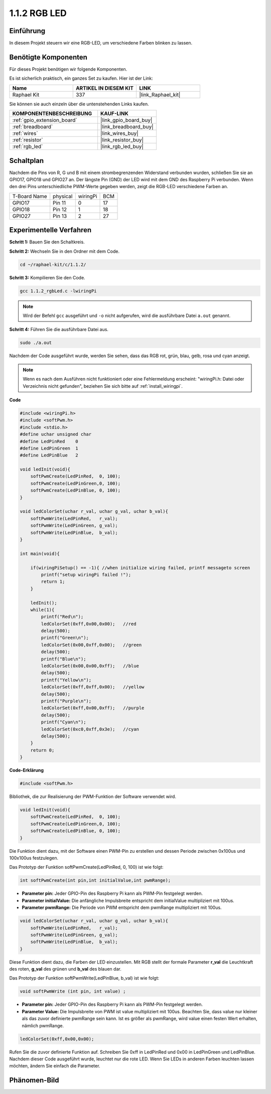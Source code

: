 .. _1.1.2_c:

1.1.2 RGB LED
====================

Einführung
--------------

In diesem Projekt steuern wir eine RGB-LED, um verschiedene Farben blinken zu lassen.

Benötigte Komponenten
------------------------------

Für dieses Projekt benötigen wir folgende Komponenten.

.. image:: ../img/list_rgb_led.png
    :align: center

Es ist sicherlich praktisch, ein ganzes Set zu kaufen. Hier ist der Link:

.. list-table::
    :widths: 20 20 20
    :header-rows: 1

    *   - Name	
        - ARTIKEL IN DIESEM KIT
        - LINK
    *   - Raphael Kit
        - 337
        - |link_Raphael_kit|

Sie können sie auch einzeln über die untenstehenden Links kaufen.

.. list-table::
    :widths: 30 20
    :header-rows: 1

    *   - KOMPONENTENBESCHREIBUNG
        - KAUF-LINK

    *   - :ref:`gpio_extension_board`
        - |link_gpio_board_buy|
    *   - :ref:`breadboard`
        - |link_breadboard_buy|
    *   - :ref:`wires`
        - |link_wires_buy|
    *   - :ref:`resistor`
        - |link_resistor_buy|
    *   - :ref:`rgb_led`
        - |link_rgb_led_buy|

Schaltplan
-----------------------

Nachdem die Pins von R, G und B mit einem strombegrenzenden Widerstand verbunden wurden, schließen Sie sie an GPIO17, GPIO18 und GPIO27 an. Der längste Pin (GND) der LED wird mit dem GND des Raspberry Pi verbunden. Wenn den drei Pins unterschiedliche PWM-Werte gegeben werden, zeigt die RGB-LED verschiedene Farben an.

============ ======== ======== ===
T-Board Name physical wiringPi BCM
GPIO17       Pin 11   0        17
GPIO18       Pin 12   1        18
GPIO27       Pin 13   2        27
============ ======== ======== ===

.. image:: ../img/rgb_led_schematic.png

Experimentelle Verfahren
----------------------------

**Schritt 1:** Bauen Sie den Schaltkreis.

.. image:: ../img/image61.png

**Schritt 2:** Wechseln Sie in den Ordner mit dem Code.

.. raw:: html

   <run></run>

.. code-block::

    cd ~/raphael-kit/c/1.1.2/

**Schritt 3:** Kompilieren Sie den Code.

.. raw:: html

   <run></run>

.. code-block::

    gcc 1.1.2_rgbLed.c -lwiringPi

.. note::

    Wird der Befehl ``gcc`` ausgeführt und ``-o`` nicht aufgerufen, wird die ausführbare Datei ``a.out`` genannt.

**Schritt 4:** Führen Sie die ausführbare Datei aus.

.. raw:: html

   <run></run>

.. code-block::

    sudo ./a.out

Nachdem der Code ausgeführt wurde, werden Sie sehen, dass das RGB rot, grün, blau, gelb, rosa und cyan anzeigt.

.. note::

   Wenn es nach dem Ausführen nicht funktioniert oder eine Fehlermeldung erscheint: \"wiringPi.h: Datei oder Verzeichnis nicht gefunden\", beziehen Sie sich bitte auf :ref:`install_wiringpi`.

**Code**

.. code-block:: c

    #include <wiringPi.h>
    #include <softPwm.h>
    #include <stdio.h>
    #define uchar unsigned char
    #define LedPinRed    0
    #define LedPinGreen  1
    #define LedPinBlue   2

    void ledInit(void){
        softPwmCreate(LedPinRed,  0, 100);
        softPwmCreate(LedPinGreen,0, 100);
        softPwmCreate(LedPinBlue, 0, 100);
    }

    void ledColorSet(uchar r_val, uchar g_val, uchar b_val){
        softPwmWrite(LedPinRed,   r_val);
        softPwmWrite(LedPinGreen, g_val);
        softPwmWrite(LedPinBlue,  b_val);
    }

    int main(void){

        if(wiringPiSetup() == -1){ //when initialize wiring failed, printf messageto screen
            printf("setup wiringPi failed !");
            return 1;
        }

        ledInit();
        while(1){
            printf("Red\n");
            ledColorSet(0xff,0x00,0x00);   //red     
            delay(500);
            printf("Green\n");
            ledColorSet(0x00,0xff,0x00);   //green
            delay(500);
            printf("Blue\n");
            ledColorSet(0x00,0x00,0xff);   //blue
            delay(500);
            printf("Yellow\n");
            ledColorSet(0xff,0xff,0x00);   //yellow
            delay(500);
            printf("Purple\n");
            ledColorSet(0xff,0x00,0xff);   //purple
            delay(500);
            printf("Cyan\n");
            ledColorSet(0xc0,0xff,0x3e);   //cyan
            delay(500);
        }
        return 0;
    }

**Code-Erklärung**

.. code-block:: c

    #include <softPwm.h>

Bibliothek, die zur Realisierung der PWM-Funktion der Software verwendet wird.

.. code-block:: c

    void ledInit(void){
        softPwmCreate(LedPinRed,  0, 100);
        softPwmCreate(LedPinGreen,0, 100);
        softPwmCreate(LedPinBlue, 0, 100);
    }

Die Funktion dient dazu, mit der Software einen PWM-Pin zu erstellen und dessen Periode zwischen 0x100us und 100x100us festzulegen.

Das Prototyp der Funktion softPwmCreate(LedPinRed, 0, 100) ist wie folgt:

.. code-block:: c

    int softPwmCreate(int pin,int initialValue,int pwmRange);

* **Parameter pin:** Jeder GPIO-Pin des Raspberry Pi kann als PWM-Pin festgelegt werden.
* **Parameter initialValue:** Die anfängliche Impulsbreite entspricht dem initialValue multipliziert mit 100us.
* **Parameter pwmRange:** Die Periode von PWM entspricht dem pwmRange multipliziert mit 100us.

.. code-block:: c

    void ledColorSet(uchar r_val, uchar g_val, uchar b_val){
        softPwmWrite(LedPinRed,   r_val);
        softPwmWrite(LedPinGreen, g_val);
        softPwmWrite(LedPinBlue,  b_val);
    }

Diese Funktion dient dazu, die Farben der LED einzustellen. Mit RGB stellt der formale Parameter **r_val** die Leuchtkraft des roten, **g_val** des grünen und **b_val** des blauen dar.

Das Prototyp der Funktion softPwmWrite(LedPinBlue, b_val) ist wie folgt:

.. code-block:: c

    void softPwmWrite (int pin, int value) ;

* **Parameter pin:** Jeder GPIO-Pin des Raspberry Pi kann als PWM-Pin festgelegt werden.
* **Parameter Value:** Die Impulsbreite von PWM ist value multipliziert mit 100us. Beachten Sie, dass value nur kleiner als das zuvor definierte pwmRange sein kann. Ist es größer als pwmRange, wird value einen festen Wert erhalten, nämlich pwmRange.

.. code-block:: c

    ledColorSet(0xff,0x00,0x00);

Rufen Sie die zuvor definierte Funktion auf. Schreiben Sie 0xff in LedPinRed und 0x00 in LedPinGreen und LedPinBlue. Nachdem dieser Code ausgeführt wurde, leuchtet nur die rote LED. Wenn Sie LEDs in anderen Farben leuchten lassen möchten, ändern Sie einfach die Parameter.

Phänomen-Bild
------------------------

.. image:: ../img/image62.jpeg
